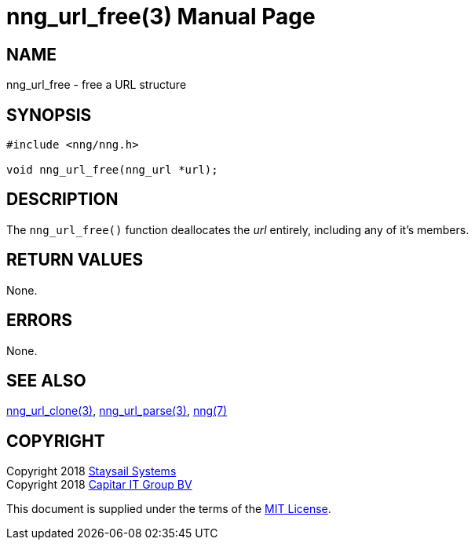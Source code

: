 = nng_url_free(3)
:doctype: manpage
:manmanual: nng
:mansource: nng
:manvolnum: 3
:copyright: Copyright 2018 Staysail Systems, Inc. <info@staysail.tech> \
            Copyright 2018 Capitar IT Group BV <info@capitar.com> \
            This software is supplied under the terms of the MIT License, a \
            copy of which should be located in the distribution where this \
            file was obtained (LICENSE.txt).  A copy of the license may also \
            be found online at https://opensource.org/licenses/MIT.

== NAME

nng_url_free - free a URL structure

== SYNOPSIS

[source, c]
-----------
#include <nng/nng.h>

void nng_url_free(nng_url *url);
-----------

== DESCRIPTION

The `nng_url_free()` function deallocates the _url_ entirely, including
any of it's members.

== RETURN VALUES

None.

== ERRORS

None.

== SEE ALSO

<<nng_url_clone#,nng_url_clone(3)>>,
<<nng_url_parse#,nng_url_parse(3)>>,
<<nng#,nng(7)>>

== COPYRIGHT

Copyright 2018 mailto:info@staysail.tech[Staysail Systems, Inc.] +
Copyright 2018 mailto:info@capitar.com[Capitar IT Group BV]

This document is supplied under the terms of the
https://opensource.org/licenses/MIT[MIT License].
